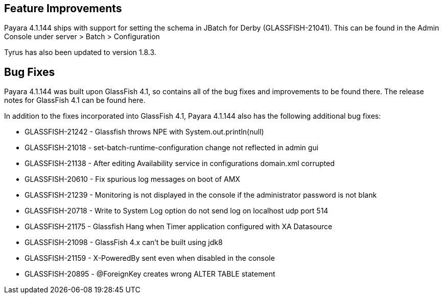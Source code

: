 [[feature-improvements]]
Feature Improvements
--------------------

Payara 4.1.144 ships with support for setting the schema in JBatch for Derby (GLASSFISH-21041). This can be found in the Admin Console under server > Batch > Configuration

Tyrus has also been updated to version 1.8.3.

[[bug-fixes]]
Bug Fixes
---------

Payara 4.1.144 was built upon GlassFish 4.1, so contains all of the bug fixes and improvements to be found there. The release notes for GlassFish 4.1 can be found here.

In addition to the fixes incorporated into GlassFish 4.1, Payara 4.1.144 also has the following additional bug fixes:

* GLASSFISH-21242 - Glassfish throws NPE with System.out.println(null)
* GLASSFISH-21018 - set-batch-runtime-configuration change not reflected in admin gui
* GLASSFISH-21138 - After editing Availability service in configurations domain.xml corrupted
* GLASSFISH-20610 - Fix spurious log messages on boot of AMX
* GLASSFISH-21239 - Monitoring is not displayed in the console if the administrator password is not blank
* GLASSFISH-20718 - Write to System Log option do not send log on localhost udp port 514
* GLASSFISH-21175 - Glassfish Hang when Timer application configured with XA Datasource
* GLASSFISH-21098 - GlassFish 4.x can't be built using jdk8
* GLASSFISH-21159 - X-PoweredBy sent even when disabled in the console
* GLASSFISH-20895 - @ForeignKey creates wrong ALTER TABLE statement
